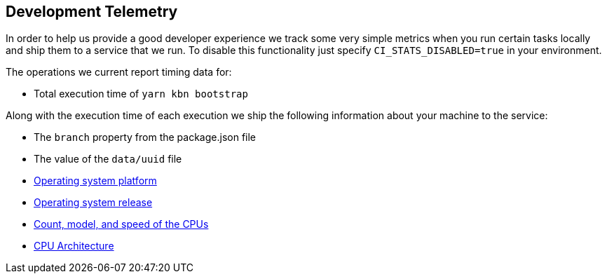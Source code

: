 [[development-telemetry]]
== Development Telemetry

In order to help us provide a good developer experience we track some very simple metrics when you run certain tasks locally and ship them to a service that we run. To disable this functionality just specify `CI_STATS_DISABLED=true` in your environment.

The operations we current report timing data for:

* Total execution time of `yarn kbn bootstrap`

Along with the execution time of each execution we ship the following information about your machine to the service:

* The `branch` property from the package.json file
* The value of the `data/uuid` file
* https://nodejs.org/docs/latest/api/os.html#os_os_platform[Operating system platform]
* https://nodejs.org/docs/latest/api/os.html#os_os_release[Operating system release]
* https://nodejs.org/docs/latest/api/os.html#os_os_cpus[Count, model, and speed of the CPUs]
* https://nodejs.org/docs/latest/api/os.html#os_os_arch[CPU Architecture]